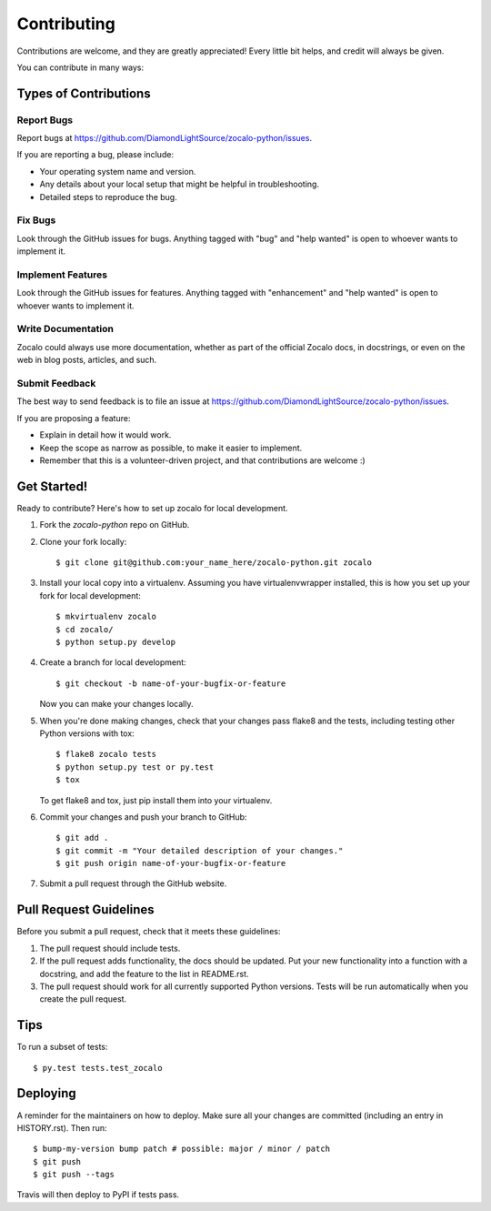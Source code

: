 .. highlight:: shell

============
Contributing
============

Contributions are welcome, and they are greatly appreciated! Every little bit
helps, and credit will always be given.

You can contribute in many ways:

Types of Contributions
----------------------

Report Bugs
~~~~~~~~~~~

Report bugs at https://github.com/DiamondLightSource/zocalo-python/issues.

If you are reporting a bug, please include:

* Your operating system name and version.
* Any details about your local setup that might be helpful in troubleshooting.
* Detailed steps to reproduce the bug.

Fix Bugs
~~~~~~~~

Look through the GitHub issues for bugs. Anything tagged with "bug" and "help
wanted" is open to whoever wants to implement it.

Implement Features
~~~~~~~~~~~~~~~~~~

Look through the GitHub issues for features. Anything tagged with "enhancement"
and "help wanted" is open to whoever wants to implement it.

Write Documentation
~~~~~~~~~~~~~~~~~~~

Zocalo could always use more documentation, whether as part of the
official Zocalo docs, in docstrings, or even on the web in blog posts,
articles, and such.

Submit Feedback
~~~~~~~~~~~~~~~

The best way to send feedback is to file an issue at https://github.com/DiamondLightSource/zocalo-python/issues.

If you are proposing a feature:

* Explain in detail how it would work.
* Keep the scope as narrow as possible, to make it easier to implement.
* Remember that this is a volunteer-driven project, and that contributions
  are welcome :)

Get Started!
------------

Ready to contribute? Here's how to set up zocalo for local development.

1. Fork the `zocalo-python` repo on GitHub.
2. Clone your fork locally::

    $ git clone git@github.com:your_name_here/zocalo-python.git zocalo

3. Install your local copy into a virtualenv. Assuming you have virtualenvwrapper installed, this is how you set up your fork for local development::

    $ mkvirtualenv zocalo
    $ cd zocalo/
    $ python setup.py develop

4. Create a branch for local development::

    $ git checkout -b name-of-your-bugfix-or-feature

   Now you can make your changes locally.

5. When you're done making changes, check that your changes pass flake8 and the
   tests, including testing other Python versions with tox::

    $ flake8 zocalo tests
    $ python setup.py test or py.test
    $ tox

   To get flake8 and tox, just pip install them into your virtualenv.

6. Commit your changes and push your branch to GitHub::

    $ git add .
    $ git commit -m "Your detailed description of your changes."
    $ git push origin name-of-your-bugfix-or-feature

7. Submit a pull request through the GitHub website.

Pull Request Guidelines
-----------------------

Before you submit a pull request, check that it meets these guidelines:

1. The pull request should include tests.
2. If the pull request adds functionality, the docs should be updated. Put
   your new functionality into a function with a docstring, and add the
   feature to the list in README.rst.
3. The pull request should work for all currently supported Python versions.
   Tests will be run automatically when you create the pull request.

Tips
----

To run a subset of tests::

$ py.test tests.test_zocalo


Deploying
---------

A reminder for the maintainers on how to deploy.
Make sure all your changes are committed (including an entry in HISTORY.rst).
Then run::

$ bump-my-version bump patch # possible: major / minor / patch
$ git push
$ git push --tags

Travis will then deploy to PyPI if tests pass.
